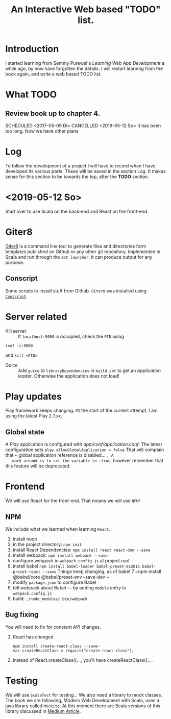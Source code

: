 #+TITLE: An Interactive Web based "TODO" list.
#+TODO: TODO(t) SCHEDULED(@/!) WAIT(w@/!) INPROGRESS(p@/!) DELEGATED(l@) | CANCELED(c!) DONE(d@/!)

* Introduction
  I started learning from Semmy Purewel's  /Learning Web App Development/ a
  while ago,  by now have forgotten the details. I will restart learning from
  the book again, and write a web based TODO list.

* What TODO

** Review book up to chapter 4. 
   SCHEDULED <2017-05-09 Di>
   CANCELLED <2019-05-12 So>
   It has been too long. Now we have other plans

* Log
  To follow the development of a project I will have to record when I have
  developed its various parts. These will be saved in the section Log. It makes
  sense for this section to be towards the top, after the *TODO* section.
  
* <2019-05-12 So>
  Start over to use Scala on the back-end and React on the front-end.
  



* Giter8
  [[http://www.foundweekends.org/giter8/][Giter8]] is a command line tool to generate files and directories form templates 
  published on Github or any other git repository. Implemented in Scala and run 
  through the ~sbt launcher~, it can produce output for any purpose.

** Conscript
   Some scripts to install stuff from Github. ~Giter8~ was installed using
   [[http://www.foundweekends.org/giter8/setup.html][~Conscript~]].

   
* Server related
  - Kill server :: If ~localhost:9000~ is occupied, check the ~PID~ using
  #+begin_src
  lsof -i:9000
  #+end_src
  and ~kill <PID>~
  - Guice :: Add ~guice~ to ~libraryDependencies~ in ~build.sbt~ to get an
             /application loader/. Otherwise the application does not load!
             
* Play updates
  Play framework keeps changing. At the start of the current attempt, I am using
  the latest Play 2.7.xx.
** Global state
   A /Play/ application is configured with /app/conf/application.conf/. The
   latest configuration sets 
   ~play.allowGlobalApplication = false~
   That will complain that ~ global application reference is disabled... ~. A
   work around is to set the variable to ~true~, however remember that this
   feature will be deprecated.
* Frontend  
  We will use React for the front-end. That means we will use ~NPM~!
** NPM  
   We include what we learned when learning ~React~.
   1. install node
   2. in the project directory: ~npm init~
   3. install React Dependencies: ~npm install react react-dom --save~
   4. install webpack: ~npm install webpack --save~
   5. configure webpack in ~webpack.config.js~ at project root
   6. install babel
      ~npm install babel-loader babel-preset-es2015 babel-preset-react --save~
      Things keep changing, as of babel 7
      ~npm install @babel/core @babel/preset-env --save-dev ~
   7. modify ~package.json~ to configure Babel
   8. tell webpack about Babel --- by adding ~module~ entry to ~webpack.config.js~
   9. build: ~./node_modules/.bin/webpack~
** Bug fixing
   You will need to fix for constant API changes.
   1. React has changed 
      #+begin_src
      npm install create-react-class --save~
      var createReactClass = require("create-react-class");
      #+end_src
   2. instead of React.createClass({..., you'll have createReactClass({....
* Testing
  We will use ~ScalaTest~ for testing...
  We also need a library to mock classes. The  book we are following, Modern Web
  Development with Scala, uses a java library called ~Mockito~. At this moment
  there are Scala versions of this library discussed in
  [[https://medium.com/@bruno.bonanno/introduction-to-mockito-scala-ede30769cbda][Medium Article]].
